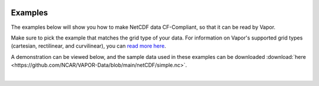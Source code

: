 .. _ncdfExamples:

.. figure:: /_images/netcdfExamplesInPython.png
    :width: 400
    :align: center
    :figclass: align-center

Examples
========

The examples below will show you how to make NetCDF data CF-Compliant, so that it can be read by Vapor.  

Make sure to pick the example that matches the grid type of your data.  For information on Vapor's supported grid types (cartesian, rectilinear, and curvilinear), you can `read more here <https://en.wikipedia.org/wiki/Regular_grid>`_. 

A demonstration can be viewed below, and the sample data used in these examples can be downloaded :download:`here <https://github.com/NCAR/VAPOR-Data/blob/main/netCDF/simple.nc>`.

.. raw:: html

    <iframe width="560" height="315" src="https://www.youtube.com/embed/lYzj3ZQMlBE" title="YouTube video player" frameborder="0" allow="accelerometer; autoplay; clipboard-write; encrypted-media; gyroscope; picture-in-picture" allowfullscreen></iframe>

|

